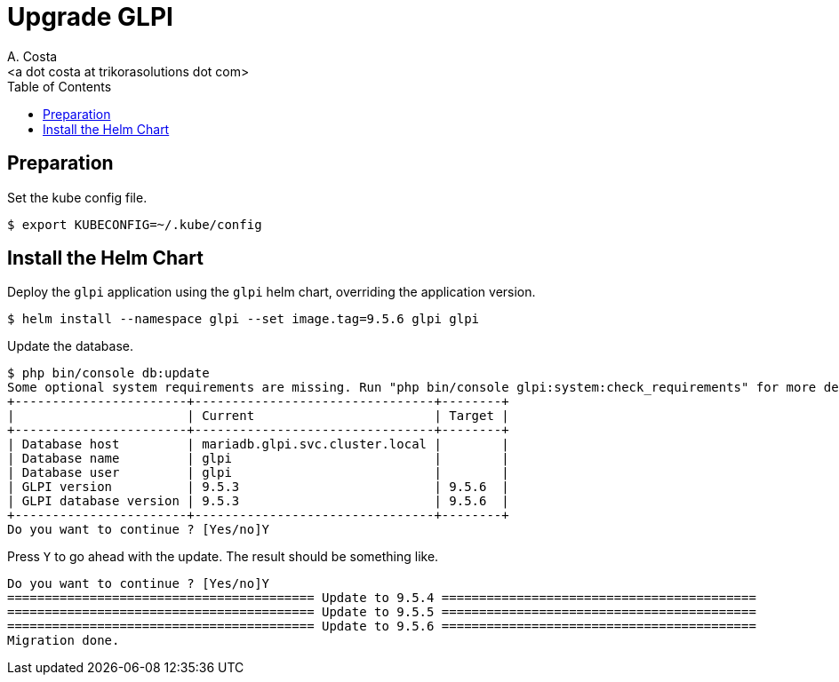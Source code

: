 = Upgrade GLPI
:author:    A. Costa
:email:     <a dot costa at trikorasolutions dot com>
:Date:      20220502
:Revision:  1
:toc:       left
:toc-title: Table of Contents
:icons: font
:description: This section describes how to ugprade GLPI to a newer version.

== Preparation

Set the kube config file.

[source,bash]
----
$ export KUBECONFIG=~/.kube/config
----


== Install the Helm Chart

Deploy the `glpi` application using the `glpi` helm chart, overriding the application version.

[source,bash]
----
$ helm install --namespace glpi --set image.tag=9.5.6 glpi glpi
----

Update the database.

[source,bash]
----
$ php bin/console db:update
Some optional system requirements are missing. Run "php bin/console glpi:system:check_requirements" for more details.
+-----------------------+--------------------------------+--------+
|                       | Current                        | Target |
+-----------------------+--------------------------------+--------+
| Database host         | mariadb.glpi.svc.cluster.local |        |
| Database name         | glpi                           |        |
| Database user         | glpi                           |        |
| GLPI version          | 9.5.3                          | 9.5.6  |
| GLPI database version | 9.5.3                          | 9.5.6  |
+-----------------------+--------------------------------+--------+
Do you want to continue ? [Yes/no]Y
----

Press `Y` to go ahead with the update. The result should be something like.

[source]
----
Do you want to continue ? [Yes/no]Y
========================================= Update to 9.5.4 ==========================================
========================================= Update to 9.5.5 ==========================================
========================================= Update to 9.5.6 ==========================================
Migration done.
----